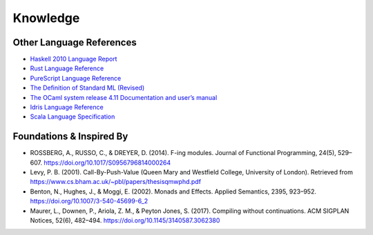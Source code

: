 Knowledge
=========

Other Language References
-------------------------

* `Haskell 2010 Language Report <https://www.haskell.org/onlinereport/haskell2010/>`_
* `Rust Language Reference <https://doc.rust-lang.org/reference>`_
* `PureScript Language Reference <https://github.com/purescript/documentation/blob/master/language>`_
* `The Definition of Standard ML (Revised) <https://smlfamily.github.io/sml97-defn.pdf>`_
* `The OCaml system release 4.11 Documentation and user’s manual <https://ocaml.org/releases/4.11/htmlman/index.html>`_
* `Idris Language Reference <https://idris.readthedocs.io/en/latest/reference/index.html>`_
* `Scala Language Specification <https://scala-lang.org/files/archive/spec/2.13/>`_

Foundations & Inspired By
-------------------------

* ROSSBERG, A., RUSSO, C., & DREYER, D. (2014). F-ing modules. Journal of Functional Programming, 24(5), 529–607. https://doi.org/10.1017/S0956796814000264
* Levy, P. B. (2001). Call-By-Push-Value (Queen Mary and Westfield College, University of London). Retrieved from https://www.cs.bham.ac.uk/~pbl/papers/thesisqmwphd.pdf
* Benton, N., Hughes, J., & Moggi, E. (2002). Monads and Effects. Applied Semantics, 2395, 923–952. https://doi.org/10.1007/3-540-45699-6_2
* Maurer, L., Downen, P., Ariola, Z. M., & Peyton Jones, S. (2017). Compiling without continuations. ACM SIGPLAN Notices, 52(6), 482–494. https://doi.org/10.1145/3140587.3062380
